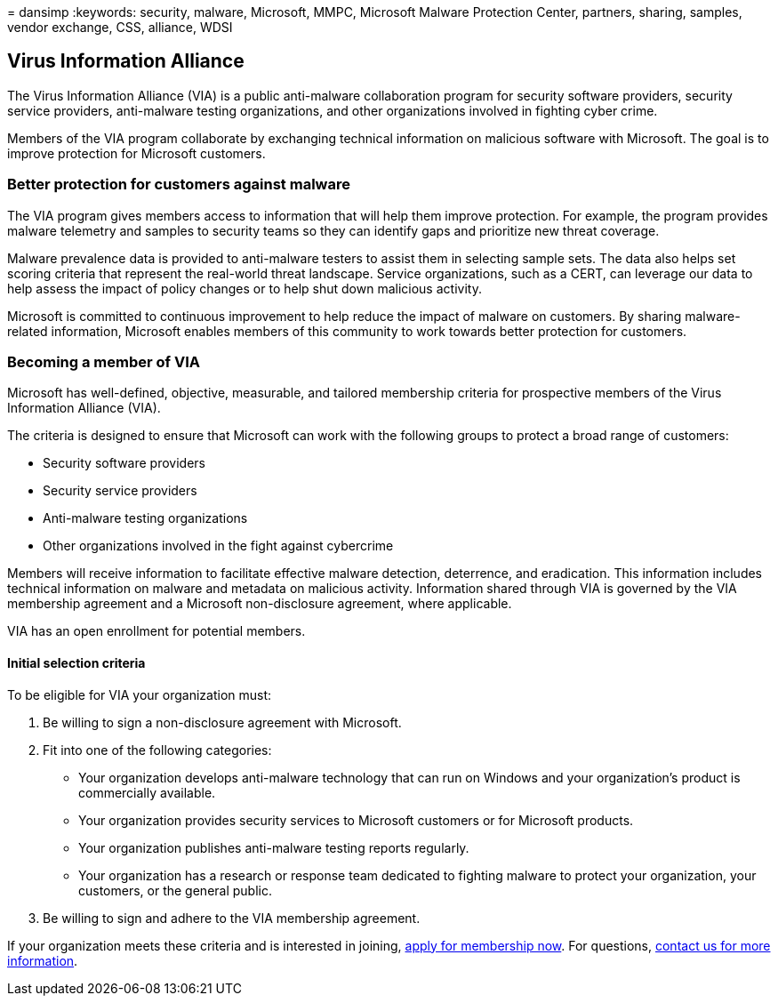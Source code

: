 = 
dansimp
:keywords: security, malware, Microsoft, MMPC, Microsoft Malware
Protection Center, partners, sharing, samples, vendor exchange, CSS,
alliance, WDSI

== Virus Information Alliance

The Virus Information Alliance (VIA) is a public anti-malware
collaboration program for security software providers, security service
providers, anti-malware testing organizations, and other organizations
involved in fighting cyber crime.

Members of the VIA program collaborate by exchanging technical
information on malicious software with Microsoft. The goal is to improve
protection for Microsoft customers.

=== Better protection for customers against malware

The VIA program gives members access to information that will help them
improve protection. For example, the program provides malware telemetry
and samples to security teams so they can identify gaps and prioritize
new threat coverage.

Malware prevalence data is provided to anti-malware testers to assist
them in selecting sample sets. The data also helps set scoring criteria
that represent the real-world threat landscape. Service organizations,
such as a CERT, can leverage our data to help assess the impact of
policy changes or to help shut down malicious activity.

Microsoft is committed to continuous improvement to help reduce the
impact of malware on customers. By sharing malware-related information,
Microsoft enables members of this community to work towards better
protection for customers.

=== Becoming a member of VIA

Microsoft has well-defined, objective, measurable, and tailored
membership criteria for prospective members of the Virus Information
Alliance (VIA).

The criteria is designed to ensure that Microsoft can work with the
following groups to protect a broad range of customers:

* Security software providers
* Security service providers
* Anti-malware testing organizations
* Other organizations involved in the fight against cybercrime

Members will receive information to facilitate effective malware
detection, deterrence, and eradication. This information includes
technical information on malware and metadata on malicious activity.
Information shared through VIA is governed by the VIA membership
agreement and a Microsoft non-disclosure agreement, where applicable.

VIA has an open enrollment for potential members.

==== Initial selection criteria

To be eligible for VIA your organization must:

[arabic]
. Be willing to sign a non-disclosure agreement with Microsoft.
. Fit into one of the following categories:
* Your organization develops anti-malware technology that can run on
Windows and your organization’s product is commercially available.
* Your organization provides security services to Microsoft customers or
for Microsoft products.
* Your organization publishes anti-malware testing reports regularly.
* Your organization has a research or response team dedicated to
fighting malware to protect your organization, your customers, or the
general public.
. Be willing to sign and adhere to the VIA membership agreement.

If your organization meets these criteria and is interested in joining,
https://www.microsoft.com/wdsi/alliances/apply-alliance-membership[apply
for membership now]. For questions,
https://www.microsoft.com/wdsi/alliances/collaboration-inquiry[contact
us for more information].
